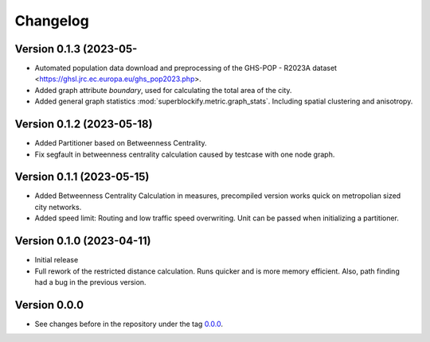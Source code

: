*********
Changelog
*********

Version 0.1.3 (2023-05-
**************************

* Automated population data download and preprocessing of the GHS-POP - R2023A dataset
  <https://ghsl.jrc.ec.europa.eu/ghs_pop2023.php>.
* Added graph attribute `boundary`, used for calculating the total area of the city.
* Added general graph statistics :mod:`superblockify.metric.graph_stats`.
  Including spatial clustering and anisotropy.

Version 0.1.2 (2023-05-18)
**************************

* Added Partitioner based on Betweenness Centrality.
* Fix segfault in betweenness centrality calculation caused by testcase with one node
  graph.

Version 0.1.1 (2023-05-15)
**************************

* Added Betweenness Centrality Calculation in measures, precompiled version works quick
  on metropolian sized city networks.
* Added speed limit: Routing and low traffic speed overwriting. Unit can be passed
  when initializing a partitioner.

Version 0.1.0 (2023-04-11)
**************************

* Initial release
* Full rework of the restricted distance calculation. Runs quicker and is more
  memory efficient. Also, path finding had a bug in the previous version.


Version 0.0.0
*************

* See changes before in the repository under the tag `0.0.0
  <https://github.com/cbueth/Superblockify/tags>`_.